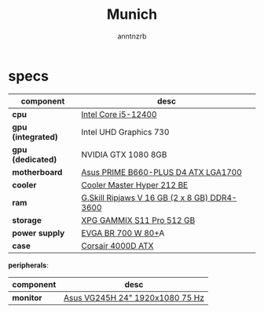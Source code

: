 #+title:    Munich
#+author:   anntnzrb
#+language: en

* table of contents :toc:noexport:
- [[#specs][specs]]

* specs

|--------------------+----------------------------------------------|
| component          | desc                                         |
|--------------------+----------------------------------------------|
| *cpu*              | [[https://pcpartpicker.com/product/tLKKHx/intel-core-i5-12400-25-ghz-6-core-processor-bx8071512400][Intel Core i5-12400]]                          |
| *gpu (integrated)* | Intel UHD Graphics 730                       |
| *gpu (dedicated)*  | NVIDIA GTX 1080 8GB                          |
| *motherboard*      | [[https://pcpartpicker.com/product/32NxFT/asus-prime-b660-plus-d4-atx-lga1700-motherboard-prime-b660-plus-d4][Asus PRIME B660-PLUS D4 ATX LGA1700]]          |
| *cooler*           | [[https://pcpartpicker.com/product/HyTPxr/cooler-master-hyper-212-black-edition-42-cfm-cpu-cooler-rr-212s-20pk-r1][Cooler Master Hyper 212 BE]]                   |
| *ram*              | [[https://pcpartpicker.com/product/n6RgXL/gskill-ripjaws-v-16-gb-2-x-8-gb-ddr4-3600-memory-f4-3600c18d-16gvk][G.Skill Ripjaws V 16 GB (2 x 8 GB) DDR4-3600]] |
| *storage*          | [[https://pcpartpicker.com/product/LtgQzy/adata-xpg-gammix-s11-pro-512-gb-m2-2280-nvme-solid-state-drive-agammixs11p-512gt-c][XPG GAMMIX S11 Pro 512 GB]]                    |
| *power supply*     | [[https://pcpartpicker.com/product/2gprxr/evga-br-700w-80-bronze-certified-atx-power-supply-100-br-0700-k1][EVGA BR 700 W 80+]]A                           |
| *case*             | [[https://pcpartpicker.com/product/rYjNnQ/corsair-4000d-atx-mid-tower-case-cc-9011198-ww][Corsair 4000D ATX]]                            |
|--------------------+----------------------------------------------|

*peripherals*:

|-----------+---------------------------------|
| component | desc                            |
|-----------+---------------------------------|
| *monitor* | [[https://pcpartpicker.com/product/CMCrxr/asus-vg245h-240-75hz-monitor-vg245h][Asus VG245H 24" 1920x1080 75 Hz]] |
|-----------+---------------------------------|

